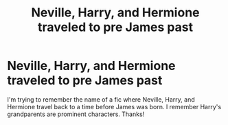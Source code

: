 #+TITLE: Neville, Harry, and Hermione traveled to pre James past

* Neville, Harry, and Hermione traveled to pre James past
:PROPERTIES:
:Score: 9
:DateUnix: 1591313959.0
:DateShort: 2020-Jun-05
:FlairText: What's That Fic?
:END:
I'm trying to remember the name of a fic where Neville, Harry, and Hermione travel back to a time before James was born. I remember Harry's grandparents are prominent characters. Thanks!

